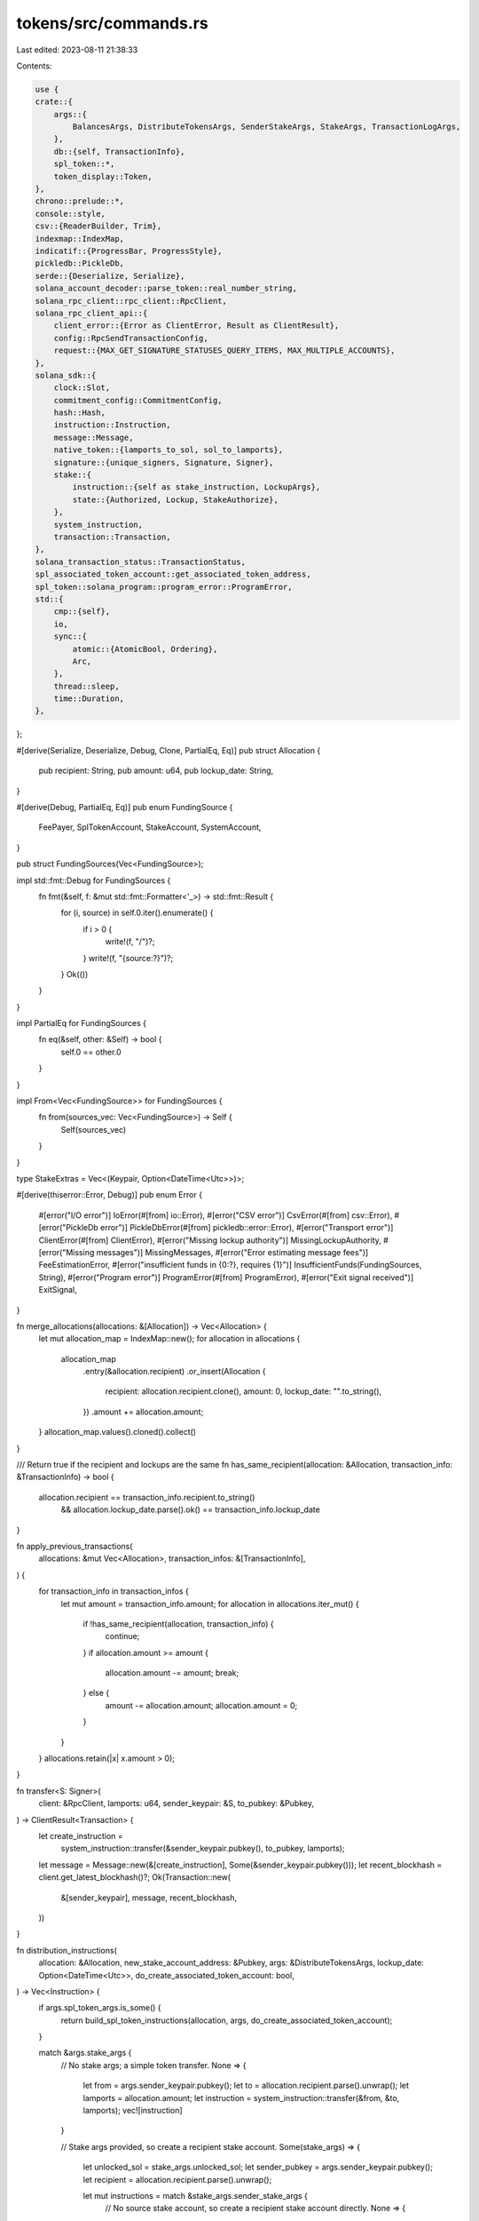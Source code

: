 tokens/src/commands.rs
======================

Last edited: 2023-08-11 21:38:33

Contents:

.. code-block:: rs

    use {
    crate::{
        args::{
            BalancesArgs, DistributeTokensArgs, SenderStakeArgs, StakeArgs, TransactionLogArgs,
        },
        db::{self, TransactionInfo},
        spl_token::*,
        token_display::Token,
    },
    chrono::prelude::*,
    console::style,
    csv::{ReaderBuilder, Trim},
    indexmap::IndexMap,
    indicatif::{ProgressBar, ProgressStyle},
    pickledb::PickleDb,
    serde::{Deserialize, Serialize},
    solana_account_decoder::parse_token::real_number_string,
    solana_rpc_client::rpc_client::RpcClient,
    solana_rpc_client_api::{
        client_error::{Error as ClientError, Result as ClientResult},
        config::RpcSendTransactionConfig,
        request::{MAX_GET_SIGNATURE_STATUSES_QUERY_ITEMS, MAX_MULTIPLE_ACCOUNTS},
    },
    solana_sdk::{
        clock::Slot,
        commitment_config::CommitmentConfig,
        hash::Hash,
        instruction::Instruction,
        message::Message,
        native_token::{lamports_to_sol, sol_to_lamports},
        signature::{unique_signers, Signature, Signer},
        stake::{
            instruction::{self as stake_instruction, LockupArgs},
            state::{Authorized, Lockup, StakeAuthorize},
        },
        system_instruction,
        transaction::Transaction,
    },
    solana_transaction_status::TransactionStatus,
    spl_associated_token_account::get_associated_token_address,
    spl_token::solana_program::program_error::ProgramError,
    std::{
        cmp::{self},
        io,
        sync::{
            atomic::{AtomicBool, Ordering},
            Arc,
        },
        thread::sleep,
        time::Duration,
    },
};

#[derive(Serialize, Deserialize, Debug, Clone, PartialEq, Eq)]
pub struct Allocation {
    pub recipient: String,
    pub amount: u64,
    pub lockup_date: String,
}

#[derive(Debug, PartialEq, Eq)]
pub enum FundingSource {
    FeePayer,
    SplTokenAccount,
    StakeAccount,
    SystemAccount,
}

pub struct FundingSources(Vec<FundingSource>);

impl std::fmt::Debug for FundingSources {
    fn fmt(&self, f: &mut std::fmt::Formatter<'_>) -> std::fmt::Result {
        for (i, source) in self.0.iter().enumerate() {
            if i > 0 {
                write!(f, "/")?;
            }
            write!(f, "{source:?}")?;
        }
        Ok(())
    }
}

impl PartialEq for FundingSources {
    fn eq(&self, other: &Self) -> bool {
        self.0 == other.0
    }
}

impl From<Vec<FundingSource>> for FundingSources {
    fn from(sources_vec: Vec<FundingSource>) -> Self {
        Self(sources_vec)
    }
}

type StakeExtras = Vec<(Keypair, Option<DateTime<Utc>>)>;

#[derive(thiserror::Error, Debug)]
pub enum Error {
    #[error("I/O error")]
    IoError(#[from] io::Error),
    #[error("CSV error")]
    CsvError(#[from] csv::Error),
    #[error("PickleDb error")]
    PickleDbError(#[from] pickledb::error::Error),
    #[error("Transport error")]
    ClientError(#[from] ClientError),
    #[error("Missing lockup authority")]
    MissingLockupAuthority,
    #[error("Missing messages")]
    MissingMessages,
    #[error("Error estimating message fees")]
    FeeEstimationError,
    #[error("insufficient funds in {0:?}, requires {1}")]
    InsufficientFunds(FundingSources, String),
    #[error("Program error")]
    ProgramError(#[from] ProgramError),
    #[error("Exit signal received")]
    ExitSignal,
}

fn merge_allocations(allocations: &[Allocation]) -> Vec<Allocation> {
    let mut allocation_map = IndexMap::new();
    for allocation in allocations {
        allocation_map
            .entry(&allocation.recipient)
            .or_insert(Allocation {
                recipient: allocation.recipient.clone(),
                amount: 0,
                lockup_date: "".to_string(),
            })
            .amount += allocation.amount;
    }
    allocation_map.values().cloned().collect()
}

/// Return true if the recipient and lockups are the same
fn has_same_recipient(allocation: &Allocation, transaction_info: &TransactionInfo) -> bool {
    allocation.recipient == transaction_info.recipient.to_string()
        && allocation.lockup_date.parse().ok() == transaction_info.lockup_date
}

fn apply_previous_transactions(
    allocations: &mut Vec<Allocation>,
    transaction_infos: &[TransactionInfo],
) {
    for transaction_info in transaction_infos {
        let mut amount = transaction_info.amount;
        for allocation in allocations.iter_mut() {
            if !has_same_recipient(allocation, transaction_info) {
                continue;
            }
            if allocation.amount >= amount {
                allocation.amount -= amount;
                break;
            } else {
                amount -= allocation.amount;
                allocation.amount = 0;
            }
        }
    }
    allocations.retain(|x| x.amount > 0);
}

fn transfer<S: Signer>(
    client: &RpcClient,
    lamports: u64,
    sender_keypair: &S,
    to_pubkey: &Pubkey,
) -> ClientResult<Transaction> {
    let create_instruction =
        system_instruction::transfer(&sender_keypair.pubkey(), to_pubkey, lamports);
    let message = Message::new(&[create_instruction], Some(&sender_keypair.pubkey()));
    let recent_blockhash = client.get_latest_blockhash()?;
    Ok(Transaction::new(
        &[sender_keypair],
        message,
        recent_blockhash,
    ))
}

fn distribution_instructions(
    allocation: &Allocation,
    new_stake_account_address: &Pubkey,
    args: &DistributeTokensArgs,
    lockup_date: Option<DateTime<Utc>>,
    do_create_associated_token_account: bool,
) -> Vec<Instruction> {
    if args.spl_token_args.is_some() {
        return build_spl_token_instructions(allocation, args, do_create_associated_token_account);
    }

    match &args.stake_args {
        // No stake args; a simple token transfer.
        None => {
            let from = args.sender_keypair.pubkey();
            let to = allocation.recipient.parse().unwrap();
            let lamports = allocation.amount;
            let instruction = system_instruction::transfer(&from, &to, lamports);
            vec![instruction]
        }

        // Stake args provided, so create a recipient stake account.
        Some(stake_args) => {
            let unlocked_sol = stake_args.unlocked_sol;
            let sender_pubkey = args.sender_keypair.pubkey();
            let recipient = allocation.recipient.parse().unwrap();

            let mut instructions = match &stake_args.sender_stake_args {
                // No source stake account, so create a recipient stake account directly.
                None => {
                    // Make the recipient both the new stake and withdraw authority
                    let authorized = Authorized {
                        staker: recipient,
                        withdrawer: recipient,
                    };
                    let mut lockup = Lockup::default();
                    if let Some(lockup_date) = lockup_date {
                        lockup.unix_timestamp = lockup_date.timestamp();
                    }
                    if let Some(lockup_authority) = stake_args.lockup_authority {
                        lockup.custodian = lockup_authority;
                    }
                    stake_instruction::create_account(
                        &sender_pubkey,
                        new_stake_account_address,
                        &authorized,
                        &lockup,
                        allocation.amount - unlocked_sol,
                    )
                }

                // A sender stake account was provided, so create a recipient stake account by
                // splitting the sender account.
                Some(sender_stake_args) => {
                    let stake_authority = sender_stake_args.stake_authority.pubkey();
                    let withdraw_authority = sender_stake_args.withdraw_authority.pubkey();
                    let mut instructions = stake_instruction::split(
                        &sender_stake_args.stake_account_address,
                        &stake_authority,
                        allocation.amount - unlocked_sol,
                        new_stake_account_address,
                    );

                    // Make the recipient the new stake authority
                    instructions.push(stake_instruction::authorize(
                        new_stake_account_address,
                        &stake_authority,
                        &recipient,
                        StakeAuthorize::Staker,
                        None,
                    ));

                    // Make the recipient the new withdraw authority
                    instructions.push(stake_instruction::authorize(
                        new_stake_account_address,
                        &withdraw_authority,
                        &recipient,
                        StakeAuthorize::Withdrawer,
                        None,
                    ));

                    // Add lockup
                    if let Some(lockup_date) = lockup_date {
                        let lockup = LockupArgs {
                            unix_timestamp: Some(lockup_date.timestamp()),
                            epoch: None,
                            custodian: None,
                        };
                        instructions.push(stake_instruction::set_lockup(
                            new_stake_account_address,
                            &lockup,
                            &stake_args.lockup_authority.unwrap(),
                        ));
                    }

                    instructions
                }
            };

            // Transfer some unlocked tokens to recipient, which they can use for transaction fees.
            instructions.push(system_instruction::transfer(
                &sender_pubkey,
                &recipient,
                unlocked_sol,
            ));

            instructions
        }
    }
}

fn build_messages(
    client: &RpcClient,
    db: &mut PickleDb,
    allocations: &[Allocation],
    args: &DistributeTokensArgs,
    exit: Arc<AtomicBool>,
    messages: &mut Vec<Message>,
    stake_extras: &mut StakeExtras,
    created_accounts: &mut u64,
) -> Result<(), Error> {
    let mut existing_associated_token_accounts = vec![];
    if let Some(spl_token_args) = &args.spl_token_args {
        let allocation_chunks = allocations.chunks(MAX_MULTIPLE_ACCOUNTS);
        for allocation_chunk in allocation_chunks {
            let associated_token_addresses = allocation_chunk
                .iter()
                .map(|x| {
                    let wallet_address = x.recipient.parse().unwrap();
                    get_associated_token_address(&wallet_address, &spl_token_args.mint)
                })
                .collect::<Vec<_>>();
            let mut maybe_accounts = client.get_multiple_accounts(&associated_token_addresses)?;
            existing_associated_token_accounts.append(&mut maybe_accounts);
        }
    }

    for (i, allocation) in allocations.iter().enumerate() {
        if exit.load(Ordering::SeqCst) {
            db.dump()?;
            return Err(Error::ExitSignal);
        }
        let new_stake_account_keypair = Keypair::new();
        let lockup_date = if allocation.lockup_date.is_empty() {
            None
        } else {
            Some(allocation.lockup_date.parse::<DateTime<Utc>>().unwrap())
        };

        let do_create_associated_token_account = if let Some(spl_token_args) = &args.spl_token_args
        {
            let do_create_associated_token_account =
                existing_associated_token_accounts[i].is_none();
            if do_create_associated_token_account {
                *created_accounts += 1;
            }
            println!(
                "{:<44}  {:>24}",
                allocation.recipient,
                real_number_string(allocation.amount, spl_token_args.decimals)
            );
            do_create_associated_token_account
        } else {
            println!(
                "{:<44}  {:>24.9}",
                allocation.recipient,
                lamports_to_sol(allocation.amount)
            );
            false
        };
        let instructions = distribution_instructions(
            allocation,
            &new_stake_account_keypair.pubkey(),
            args,
            lockup_date,
            do_create_associated_token_account,
        );
        let fee_payer_pubkey = args.fee_payer.pubkey();
        let message = Message::new_with_blockhash(
            &instructions,
            Some(&fee_payer_pubkey),
            &Hash::default(), // populated by a real blockhash for balance check and submission
        );
        messages.push(message);
        stake_extras.push((new_stake_account_keypair, lockup_date));
    }
    Ok(())
}

fn send_messages(
    client: &RpcClient,
    db: &mut PickleDb,
    allocations: &[Allocation],
    args: &DistributeTokensArgs,
    exit: Arc<AtomicBool>,
    messages: Vec<Message>,
    stake_extras: StakeExtras,
) -> Result<(), Error> {
    for ((allocation, message), (new_stake_account_keypair, lockup_date)) in
        allocations.iter().zip(messages).zip(stake_extras)
    {
        if exit.load(Ordering::SeqCst) {
            db.dump()?;
            return Err(Error::ExitSignal);
        }
        let new_stake_account_address = new_stake_account_keypair.pubkey();

        let mut signers = vec![&*args.fee_payer, &*args.sender_keypair];
        if let Some(stake_args) = &args.stake_args {
            signers.push(&new_stake_account_keypair);
            if let Some(sender_stake_args) = &stake_args.sender_stake_args {
                signers.push(&*sender_stake_args.stake_authority);
                signers.push(&*sender_stake_args.withdraw_authority);
                signers.push(&new_stake_account_keypair);
                if !allocation.lockup_date.is_empty() {
                    if let Some(lockup_authority) = &sender_stake_args.lockup_authority {
                        signers.push(&**lockup_authority);
                    } else {
                        return Err(Error::MissingLockupAuthority);
                    }
                }
            }
        }
        let signers = unique_signers(signers);
        let result: ClientResult<(Transaction, u64)> = {
            if args.dry_run {
                Ok((Transaction::new_unsigned(message), std::u64::MAX))
            } else {
                let (blockhash, last_valid_block_height) =
                    client.get_latest_blockhash_with_commitment(CommitmentConfig::default())?;
                let transaction = Transaction::new(&signers, message, blockhash);
                let config = RpcSendTransactionConfig {
                    skip_preflight: true,
                    ..RpcSendTransactionConfig::default()
                };
                client.send_transaction_with_config(&transaction, config)?;
                Ok((transaction, last_valid_block_height))
            }
        };
        match result {
            Ok((transaction, last_valid_block_height)) => {
                let new_stake_account_address_option =
                    args.stake_args.as_ref().map(|_| &new_stake_account_address);
                db::set_transaction_info(
                    db,
                    &allocation.recipient.parse().unwrap(),
                    allocation.amount,
                    &transaction,
                    new_stake_account_address_option,
                    false,
                    last_valid_block_height,
                    lockup_date,
                )?;
            }
            Err(e) => {
                eprintln!("Error sending tokens to {}: {}", allocation.recipient, e);
            }
        };
    }
    Ok(())
}

fn distribute_allocations(
    client: &RpcClient,
    db: &mut PickleDb,
    allocations: &[Allocation],
    args: &DistributeTokensArgs,
    exit: Arc<AtomicBool>,
) -> Result<(), Error> {
    let mut messages: Vec<Message> = vec![];
    let mut stake_extras: StakeExtras = vec![];
    let mut created_accounts = 0;

    build_messages(
        client,
        db,
        allocations,
        args,
        exit.clone(),
        &mut messages,
        &mut stake_extras,
        &mut created_accounts,
    )?;

    if args.spl_token_args.is_some() {
        check_spl_token_balances(&messages, allocations, client, args, created_accounts)?;
    } else {
        check_payer_balances(&messages, allocations, client, args)?;
    }

    send_messages(client, db, allocations, args, exit, messages, stake_extras)?;

    db.dump()?;
    Ok(())
}

#[allow(clippy::needless_collect)]
fn read_allocations(
    input_csv: &str,
    transfer_amount: Option<u64>,
    require_lockup_heading: bool,
    raw_amount: bool,
) -> io::Result<Vec<Allocation>> {
    let mut rdr = ReaderBuilder::new().trim(Trim::All).from_path(input_csv)?;
    let allocations = if let Some(amount) = transfer_amount {
        let recipients: Vec<String> = rdr
            .deserialize()
            .map(|recipient| recipient.unwrap())
            .collect();
        recipients
            .into_iter()
            .map(|recipient| Allocation {
                recipient,
                amount,
                lockup_date: "".to_string(),
            })
            .collect()
    } else if require_lockup_heading {
        let recipients: Vec<(String, f64, String)> = rdr
            .deserialize()
            .map(|recipient| recipient.unwrap())
            .collect();
        recipients
            .into_iter()
            .map(|(recipient, amount, lockup_date)| Allocation {
                recipient,
                amount: sol_to_lamports(amount),
                lockup_date,
            })
            .collect()
    } else if raw_amount {
        let recipients: Vec<(String, u64)> = rdr
            .deserialize()
            .map(|recipient| recipient.unwrap())
            .collect();
        recipients
            .into_iter()
            .map(|(recipient, amount)| Allocation {
                recipient,
                amount,
                lockup_date: "".to_string(),
            })
            .collect()
    } else {
        let recipients: Vec<(String, f64)> = rdr
            .deserialize()
            .map(|recipient| recipient.unwrap())
            .collect();
        recipients
            .into_iter()
            .map(|(recipient, amount)| Allocation {
                recipient,
                amount: sol_to_lamports(amount),
                lockup_date: "".to_string(),
            })
            .collect()
    };
    Ok(allocations)
}

fn new_spinner_progress_bar() -> ProgressBar {
    let progress_bar = ProgressBar::new(42);
    progress_bar.set_style(
        ProgressStyle::default_spinner()
            .template("{spinner:.green} {wide_msg}")
            .expect("ProgresStyle::template direct input to be correct"),
    );
    progress_bar.enable_steady_tick(Duration::from_millis(100));
    progress_bar
}

pub fn process_allocations(
    client: &RpcClient,
    args: &DistributeTokensArgs,
    exit: Arc<AtomicBool>,
) -> Result<Option<usize>, Error> {
    let require_lockup_heading = args.stake_args.is_some();
    let mut allocations: Vec<Allocation> = read_allocations(
        &args.input_csv,
        args.transfer_amount,
        require_lockup_heading,
        args.spl_token_args.is_some(),
    )?;

    let starting_total_tokens = allocations.iter().map(|x| x.amount).sum();
    let starting_total_tokens = if let Some(spl_token_args) = &args.spl_token_args {
        Token::spl_token(starting_total_tokens, spl_token_args.decimals)
    } else {
        Token::sol(starting_total_tokens)
    };
    println!(
        "{} {}",
        style("Total in input_csv:").bold(),
        starting_total_tokens,
    );

    let mut db = db::open_db(&args.transaction_db, args.dry_run)?;

    // Start by finalizing any transactions from the previous run.
    let confirmations = finalize_transactions(client, &mut db, args.dry_run, exit.clone())?;

    let transaction_infos = db::read_transaction_infos(&db);
    apply_previous_transactions(&mut allocations, &transaction_infos);

    if allocations.is_empty() {
        eprintln!("No work to do");
        return Ok(confirmations);
    }

    let distributed_tokens = transaction_infos.iter().map(|x| x.amount).sum();
    let undistributed_tokens = allocations.iter().map(|x| x.amount).sum();
    let (distributed_tokens, undistributed_tokens) =
        if let Some(spl_token_args) = &args.spl_token_args {
            (
                Token::spl_token(distributed_tokens, spl_token_args.decimals),
                Token::spl_token(undistributed_tokens, spl_token_args.decimals),
            )
        } else {
            (
                Token::sol(distributed_tokens),
                Token::sol(undistributed_tokens),
            )
        };
    println!("{} {}", style("Distributed:").bold(), distributed_tokens,);
    println!(
        "{} {}",
        style("Undistributed:").bold(),
        undistributed_tokens,
    );
    println!(
        "{} {}",
        style("Total:").bold(),
        distributed_tokens + undistributed_tokens,
    );

    println!(
        "{}",
        style(format!("{:<44}  {:>24}", "Recipient", "Expected Balance",)).bold()
    );

    distribute_allocations(client, &mut db, &allocations, args, exit.clone())?;

    let opt_confirmations = finalize_transactions(client, &mut db, args.dry_run, exit)?;

    if !args.dry_run {
        if let Some(output_path) = &args.output_path {
            db::write_transaction_log(&db, &output_path)?;
        }
    }

    Ok(opt_confirmations)
}

fn finalize_transactions(
    client: &RpcClient,
    db: &mut PickleDb,
    dry_run: bool,
    exit: Arc<AtomicBool>,
) -> Result<Option<usize>, Error> {
    if dry_run {
        return Ok(None);
    }

    let mut opt_confirmations = update_finalized_transactions(client, db, exit.clone())?;

    let progress_bar = new_spinner_progress_bar();

    while opt_confirmations.is_some() {
        if let Some(confirmations) = opt_confirmations {
            progress_bar.set_message(format!(
                "[{}/{}] Finalizing transactions",
                confirmations, 32,
            ));
        }

        // Sleep for about 1 slot
        sleep(Duration::from_millis(500));
        let opt_conf = update_finalized_transactions(client, db, exit.clone())?;
        opt_confirmations = opt_conf;
    }

    Ok(opt_confirmations)
}

// Update the finalized bit on any transactions that are now rooted
// Return the lowest number of confirmations on the unfinalized transactions or None if all are finalized.
fn update_finalized_transactions(
    client: &RpcClient,
    db: &mut PickleDb,
    exit: Arc<AtomicBool>,
) -> Result<Option<usize>, Error> {
    let transaction_infos = db::read_transaction_infos(db);
    let unconfirmed_transactions: Vec<_> = transaction_infos
        .iter()
        .filter_map(|info| {
            if info.finalized_date.is_some() {
                None
            } else {
                Some((&info.transaction, info.last_valid_block_height))
            }
        })
        .collect();
    let unconfirmed_signatures: Vec<_> = unconfirmed_transactions
        .iter()
        .map(|(tx, _slot)| tx.signatures[0])
        .filter(|sig| *sig != Signature::default()) // Filter out dry-run signatures
        .collect();
    let mut statuses = vec![];
    for unconfirmed_signatures_chunk in
        unconfirmed_signatures.chunks(MAX_GET_SIGNATURE_STATUSES_QUERY_ITEMS - 1)
    {
        statuses.extend(
            client
                .get_signature_statuses(unconfirmed_signatures_chunk)?
                .value
                .into_iter(),
        );
    }

    let mut confirmations = None;
    log_transaction_confirmations(
        client,
        db,
        exit,
        unconfirmed_transactions,
        statuses,
        &mut confirmations,
    )?;
    db.dump()?;
    Ok(confirmations)
}

fn log_transaction_confirmations(
    client: &RpcClient,
    db: &mut PickleDb,
    exit: Arc<AtomicBool>,
    unconfirmed_transactions: Vec<(&Transaction, Slot)>,
    statuses: Vec<Option<TransactionStatus>>,
    confirmations: &mut Option<usize>,
) -> Result<(), Error> {
    let finalized_block_height = client.get_block_height()?;
    for ((transaction, last_valid_block_height), opt_transaction_status) in unconfirmed_transactions
        .into_iter()
        .zip(statuses.into_iter())
    {
        match db::update_finalized_transaction(
            db,
            &transaction.signatures[0],
            opt_transaction_status,
            last_valid_block_height,
            finalized_block_height,
        ) {
            Ok(Some(confs)) => {
                *confirmations = Some(cmp::min(confs, confirmations.unwrap_or(usize::MAX)));
            }
            result => {
                result?;
            }
        }
        if exit.load(Ordering::SeqCst) {
            db.dump()?;
            return Err(Error::ExitSignal);
        }
    }
    Ok(())
}

pub fn get_fee_estimate_for_messages(
    messages: &[Message],
    client: &RpcClient,
) -> Result<u64, Error> {
    let mut message = messages.first().ok_or(Error::MissingMessages)?.clone();
    let latest_blockhash = client.get_latest_blockhash()?;
    message.recent_blockhash = latest_blockhash;
    let fee = client.get_fee_for_message(&message)?;
    let fee_estimate = fee
        .checked_mul(messages.len() as u64)
        .ok_or(Error::FeeEstimationError)?;
    Ok(fee_estimate)
}

fn check_payer_balances(
    messages: &[Message],
    allocations: &[Allocation],
    client: &RpcClient,
    args: &DistributeTokensArgs,
) -> Result<(), Error> {
    let mut undistributed_tokens: u64 = allocations.iter().map(|x| x.amount).sum();
    let fees = get_fee_estimate_for_messages(messages, client)?;

    let (distribution_source, unlocked_sol_source) = if let Some(stake_args) = &args.stake_args {
        let total_unlocked_sol = allocations.len() as u64 * stake_args.unlocked_sol;
        undistributed_tokens -= total_unlocked_sol;
        let from_pubkey = if let Some(sender_stake_args) = &stake_args.sender_stake_args {
            sender_stake_args.stake_account_address
        } else {
            args.sender_keypair.pubkey()
        };
        (
            from_pubkey,
            Some((args.sender_keypair.pubkey(), total_unlocked_sol)),
        )
    } else {
        (args.sender_keypair.pubkey(), None)
    };

    let fee_payer_balance = client.get_balance(&args.fee_payer.pubkey())?;
    if let Some((unlocked_sol_source, total_unlocked_sol)) = unlocked_sol_source {
        let staker_balance = client.get_balance(&distribution_source)?;
        if staker_balance < undistributed_tokens {
            return Err(Error::InsufficientFunds(
                vec![FundingSource::StakeAccount].into(),
                lamports_to_sol(undistributed_tokens).to_string(),
            ));
        }
        if args.fee_payer.pubkey() == unlocked_sol_source {
            if fee_payer_balance < fees + total_unlocked_sol {
                return Err(Error::InsufficientFunds(
                    vec![FundingSource::SystemAccount, FundingSource::FeePayer].into(),
                    lamports_to_sol(fees + total_unlocked_sol).to_string(),
                ));
            }
        } else {
            if fee_payer_balance < fees {
                return Err(Error::InsufficientFunds(
                    vec![FundingSource::FeePayer].into(),
                    lamports_to_sol(fees).to_string(),
                ));
            }
            let unlocked_sol_balance = client.get_balance(&unlocked_sol_source)?;
            if unlocked_sol_balance < total_unlocked_sol {
                return Err(Error::InsufficientFunds(
                    vec![FundingSource::SystemAccount].into(),
                    lamports_to_sol(total_unlocked_sol).to_string(),
                ));
            }
        }
    } else if args.fee_payer.pubkey() == distribution_source {
        if fee_payer_balance < fees + undistributed_tokens {
            return Err(Error::InsufficientFunds(
                vec![FundingSource::SystemAccount, FundingSource::FeePayer].into(),
                lamports_to_sol(fees + undistributed_tokens).to_string(),
            ));
        }
    } else {
        if fee_payer_balance < fees {
            return Err(Error::InsufficientFunds(
                vec![FundingSource::FeePayer].into(),
                lamports_to_sol(fees).to_string(),
            ));
        }
        let sender_balance = client.get_balance(&distribution_source)?;
        if sender_balance < undistributed_tokens {
            return Err(Error::InsufficientFunds(
                vec![FundingSource::SystemAccount].into(),
                lamports_to_sol(undistributed_tokens).to_string(),
            ));
        }
    }
    Ok(())
}

pub fn process_balances(
    client: &RpcClient,
    args: &BalancesArgs,
    exit: Arc<AtomicBool>,
) -> Result<(), Error> {
    let allocations: Vec<Allocation> =
        read_allocations(&args.input_csv, None, false, args.spl_token_args.is_some())?;
    let allocations = merge_allocations(&allocations);

    let token = if let Some(spl_token_args) = &args.spl_token_args {
        spl_token_args.mint.to_string()
    } else {
        "◎".to_string()
    };
    println!("{} {}", style("Token:").bold(), token);

    println!(
        "{}",
        style(format!(
            "{:<44}  {:>24}  {:>24}  {:>24}",
            "Recipient", "Expected Balance", "Actual Balance", "Difference"
        ))
        .bold()
    );

    for allocation in &allocations {
        if exit.load(Ordering::SeqCst) {
            return Err(Error::ExitSignal);
        }

        if let Some(spl_token_args) = &args.spl_token_args {
            print_token_balances(client, allocation, spl_token_args)?;
        } else {
            let address: Pubkey = allocation.recipient.parse().unwrap();
            let expected = lamports_to_sol(allocation.amount);
            let actual = lamports_to_sol(client.get_balance(&address).unwrap());
            println!(
                "{:<44}  {:>24.9}  {:>24.9}  {:>24.9}",
                allocation.recipient,
                expected,
                actual,
                actual - expected,
            );
        }
    }

    Ok(())
}

pub fn process_transaction_log(args: &TransactionLogArgs) -> Result<(), Error> {
    let db = db::open_db(&args.transaction_db, true)?;
    db::write_transaction_log(&db, &args.output_path)?;
    Ok(())
}

use {
    crate::db::check_output_file,
    solana_sdk::{pubkey::Pubkey, signature::Keypair},
    tempfile::{tempdir, NamedTempFile},
};
pub fn test_process_distribute_tokens_with_client(
    client: &RpcClient,
    sender_keypair: Keypair,
    transfer_amount: Option<u64>,
) {
    let exit = Arc::new(AtomicBool::default());
    let fee_payer = Keypair::new();
    let transaction = transfer(
        client,
        sol_to_lamports(1.0),
        &sender_keypair,
        &fee_payer.pubkey(),
    )
    .unwrap();
    client
        .send_and_confirm_transaction_with_spinner(&transaction)
        .unwrap();
    assert_eq!(
        client.get_balance(&fee_payer.pubkey()).unwrap(),
        sol_to_lamports(1.0),
    );

    let expected_amount = if let Some(amount) = transfer_amount {
        amount
    } else {
        sol_to_lamports(1000.0)
    };
    let alice_pubkey = solana_sdk::pubkey::new_rand();
    let allocations_file = NamedTempFile::new().unwrap();
    let input_csv = allocations_file.path().to_str().unwrap().to_string();
    let mut wtr = csv::WriterBuilder::new().from_writer(allocations_file);
    wtr.write_record(["recipient", "amount"]).unwrap();
    wtr.write_record([
        alice_pubkey.to_string(),
        lamports_to_sol(expected_amount).to_string(),
    ])
    .unwrap();
    wtr.flush().unwrap();

    let dir = tempdir().unwrap();
    let transaction_db = dir
        .path()
        .join("transactions.db")
        .to_str()
        .unwrap()
        .to_string();

    let output_file = NamedTempFile::new().unwrap();
    let output_path = output_file.path().to_str().unwrap().to_string();

    let args = DistributeTokensArgs {
        sender_keypair: Box::new(sender_keypair),
        fee_payer: Box::new(fee_payer),
        dry_run: false,
        input_csv,
        transaction_db: transaction_db.clone(),
        output_path: Some(output_path.clone()),
        stake_args: None,
        spl_token_args: None,
        transfer_amount,
    };
    let confirmations = process_allocations(client, &args, exit.clone()).unwrap();
    assert_eq!(confirmations, None);

    let transaction_infos =
        db::read_transaction_infos(&db::open_db(&transaction_db, true).unwrap());
    assert_eq!(transaction_infos.len(), 1);
    assert_eq!(transaction_infos[0].recipient, alice_pubkey);
    assert_eq!(transaction_infos[0].amount, expected_amount);

    assert_eq!(client.get_balance(&alice_pubkey).unwrap(), expected_amount);

    check_output_file(&output_path, &db::open_db(&transaction_db, true).unwrap());

    // Now, run it again, and check there's no double-spend.
    process_allocations(client, &args, exit).unwrap();
    let transaction_infos =
        db::read_transaction_infos(&db::open_db(&transaction_db, true).unwrap());
    assert_eq!(transaction_infos.len(), 1);
    assert_eq!(transaction_infos[0].recipient, alice_pubkey);
    assert_eq!(transaction_infos[0].amount, expected_amount);

    assert_eq!(client.get_balance(&alice_pubkey).unwrap(), expected_amount);

    check_output_file(&output_path, &db::open_db(&transaction_db, true).unwrap());
}

pub fn test_process_create_stake_with_client(client: &RpcClient, sender_keypair: Keypair) {
    let exit = Arc::new(AtomicBool::default());
    let fee_payer = Keypair::new();
    let transaction = transfer(
        client,
        sol_to_lamports(1.0),
        &sender_keypair,
        &fee_payer.pubkey(),
    )
    .unwrap();
    client
        .send_and_confirm_transaction_with_spinner(&transaction)
        .unwrap();

    let stake_account_keypair = Keypair::new();
    let stake_account_address = stake_account_keypair.pubkey();
    let stake_authority = Keypair::new();
    let withdraw_authority = Keypair::new();

    let authorized = Authorized {
        staker: stake_authority.pubkey(),
        withdrawer: withdraw_authority.pubkey(),
    };
    let lockup = Lockup::default();
    let instructions = stake_instruction::create_account(
        &sender_keypair.pubkey(),
        &stake_account_address,
        &authorized,
        &lockup,
        sol_to_lamports(3000.0),
    );
    let message = Message::new(&instructions, Some(&sender_keypair.pubkey()));
    let signers = [&sender_keypair, &stake_account_keypair];
    let blockhash = client.get_latest_blockhash().unwrap();
    let transaction = Transaction::new(&signers, message, blockhash);
    client
        .send_and_confirm_transaction_with_spinner(&transaction)
        .unwrap();

    let expected_amount = sol_to_lamports(1000.0);
    let alice_pubkey = solana_sdk::pubkey::new_rand();
    let file = NamedTempFile::new().unwrap();
    let input_csv = file.path().to_str().unwrap().to_string();
    let mut wtr = csv::WriterBuilder::new().from_writer(file);
    wtr.write_record(["recipient", "amount", "lockup_date"])
        .unwrap();
    wtr.write_record([
        alice_pubkey.to_string(),
        lamports_to_sol(expected_amount).to_string(),
        "".to_string(),
    ])
    .unwrap();
    wtr.flush().unwrap();

    let dir = tempdir().unwrap();
    let transaction_db = dir
        .path()
        .join("transactions.db")
        .to_str()
        .unwrap()
        .to_string();

    let output_file = NamedTempFile::new().unwrap();
    let output_path = output_file.path().to_str().unwrap().to_string();

    let stake_args = StakeArgs {
        lockup_authority: None,
        unlocked_sol: sol_to_lamports(1.0),
        sender_stake_args: None,
    };
    let args = DistributeTokensArgs {
        fee_payer: Box::new(fee_payer),
        dry_run: false,
        input_csv,
        transaction_db: transaction_db.clone(),
        output_path: Some(output_path.clone()),
        stake_args: Some(stake_args),
        spl_token_args: None,
        sender_keypair: Box::new(sender_keypair),
        transfer_amount: None,
    };
    let confirmations = process_allocations(client, &args, exit.clone()).unwrap();
    assert_eq!(confirmations, None);

    let transaction_infos =
        db::read_transaction_infos(&db::open_db(&transaction_db, true).unwrap());
    assert_eq!(transaction_infos.len(), 1);
    assert_eq!(transaction_infos[0].recipient, alice_pubkey);
    assert_eq!(transaction_infos[0].amount, expected_amount);

    assert_eq!(
        client.get_balance(&alice_pubkey).unwrap(),
        sol_to_lamports(1.0),
    );
    let new_stake_account_address = transaction_infos[0].new_stake_account_address.unwrap();
    assert_eq!(
        client.get_balance(&new_stake_account_address).unwrap(),
        expected_amount - sol_to_lamports(1.0),
    );

    check_output_file(&output_path, &db::open_db(&transaction_db, true).unwrap());

    // Now, run it again, and check there's no double-spend.
    process_allocations(client, &args, exit).unwrap();
    let transaction_infos =
        db::read_transaction_infos(&db::open_db(&transaction_db, true).unwrap());
    assert_eq!(transaction_infos.len(), 1);
    assert_eq!(transaction_infos[0].recipient, alice_pubkey);
    assert_eq!(transaction_infos[0].amount, expected_amount);

    assert_eq!(
        client.get_balance(&alice_pubkey).unwrap(),
        sol_to_lamports(1.0),
    );
    assert_eq!(
        client.get_balance(&new_stake_account_address).unwrap(),
        expected_amount - sol_to_lamports(1.0),
    );

    check_output_file(&output_path, &db::open_db(&transaction_db, true).unwrap());
}

pub fn test_process_distribute_stake_with_client(client: &RpcClient, sender_keypair: Keypair) {
    let exit = Arc::new(AtomicBool::default());
    let fee_payer = Keypair::new();
    let transaction = transfer(
        client,
        sol_to_lamports(1.0),
        &sender_keypair,
        &fee_payer.pubkey(),
    )
    .unwrap();
    client
        .send_and_confirm_transaction_with_spinner(&transaction)
        .unwrap();

    let stake_account_keypair = Keypair::new();
    let stake_account_address = stake_account_keypair.pubkey();
    let stake_authority = Keypair::new();
    let withdraw_authority = Keypair::new();

    let authorized = Authorized {
        staker: stake_authority.pubkey(),
        withdrawer: withdraw_authority.pubkey(),
    };
    let lockup = Lockup::default();
    let instructions = stake_instruction::create_account(
        &sender_keypair.pubkey(),
        &stake_account_address,
        &authorized,
        &lockup,
        sol_to_lamports(3000.0),
    );
    let message = Message::new(&instructions, Some(&sender_keypair.pubkey()));
    let signers = [&sender_keypair, &stake_account_keypair];
    let blockhash = client.get_latest_blockhash().unwrap();
    let transaction = Transaction::new(&signers, message, blockhash);
    client
        .send_and_confirm_transaction_with_spinner(&transaction)
        .unwrap();

    let expected_amount = sol_to_lamports(1000.0);
    let alice_pubkey = solana_sdk::pubkey::new_rand();
    let file = NamedTempFile::new().unwrap();
    let input_csv = file.path().to_str().unwrap().to_string();
    let mut wtr = csv::WriterBuilder::new().from_writer(file);
    wtr.write_record(["recipient", "amount", "lockup_date"])
        .unwrap();
    wtr.write_record([
        alice_pubkey.to_string(),
        lamports_to_sol(expected_amount).to_string(),
        "".to_string(),
    ])
    .unwrap();
    wtr.flush().unwrap();

    let dir = tempdir().unwrap();
    let transaction_db = dir
        .path()
        .join("transactions.db")
        .to_str()
        .unwrap()
        .to_string();

    let output_file = NamedTempFile::new().unwrap();
    let output_path = output_file.path().to_str().unwrap().to_string();

    let sender_stake_args = SenderStakeArgs {
        stake_account_address,
        stake_authority: Box::new(stake_authority),
        withdraw_authority: Box::new(withdraw_authority),
        lockup_authority: None,
    };
    let stake_args = StakeArgs {
        unlocked_sol: sol_to_lamports(1.0),
        lockup_authority: None,
        sender_stake_args: Some(sender_stake_args),
    };
    let args = DistributeTokensArgs {
        fee_payer: Box::new(fee_payer),
        dry_run: false,
        input_csv,
        transaction_db: transaction_db.clone(),
        output_path: Some(output_path.clone()),
        stake_args: Some(stake_args),
        spl_token_args: None,
        sender_keypair: Box::new(sender_keypair),
        transfer_amount: None,
    };
    let confirmations = process_allocations(client, &args, exit.clone()).unwrap();
    assert_eq!(confirmations, None);

    let transaction_infos =
        db::read_transaction_infos(&db::open_db(&transaction_db, true).unwrap());
    assert_eq!(transaction_infos.len(), 1);
    assert_eq!(transaction_infos[0].recipient, alice_pubkey);
    assert_eq!(transaction_infos[0].amount, expected_amount);

    assert_eq!(
        client.get_balance(&alice_pubkey).unwrap(),
        sol_to_lamports(1.0),
    );
    let new_stake_account_address = transaction_infos[0].new_stake_account_address.unwrap();
    assert_eq!(
        client.get_balance(&new_stake_account_address).unwrap(),
        expected_amount - sol_to_lamports(1.0),
    );

    check_output_file(&output_path, &db::open_db(&transaction_db, true).unwrap());

    // Now, run it again, and check there's no double-spend.
    process_allocations(client, &args, exit).unwrap();
    let transaction_infos =
        db::read_transaction_infos(&db::open_db(&transaction_db, true).unwrap());
    assert_eq!(transaction_infos.len(), 1);
    assert_eq!(transaction_infos[0].recipient, alice_pubkey);
    assert_eq!(transaction_infos[0].amount, expected_amount);

    assert_eq!(
        client.get_balance(&alice_pubkey).unwrap(),
        sol_to_lamports(1.0),
    );
    assert_eq!(
        client.get_balance(&new_stake_account_address).unwrap(),
        expected_amount - sol_to_lamports(1.0),
    );

    check_output_file(&output_path, &db::open_db(&transaction_db, true).unwrap());
}

#[cfg(test)]
mod tests {
    use {
        super::*,
        solana_sdk::{
            instruction::AccountMeta,
            signature::{read_keypair_file, write_keypair_file, Signer},
            stake::instruction::StakeInstruction,
        },
        solana_streamer::socket::SocketAddrSpace,
        solana_test_validator::TestValidator,
        solana_transaction_status::TransactionConfirmationStatus,
    };

    fn one_signer_message(client: &RpcClient) -> Message {
        Message::new_with_blockhash(
            &[Instruction::new_with_bytes(
                Pubkey::new_unique(),
                &[],
                vec![AccountMeta::new(Pubkey::default(), true)],
            )],
            None,
            &client.get_latest_blockhash().unwrap(),
        )
    }

    #[test]
    fn test_process_token_allocations() {
        let alice = Keypair::new();
        let test_validator = simple_test_validator_no_fees(alice.pubkey());
        let url = test_validator.rpc_url();

        let client = RpcClient::new_with_commitment(url, CommitmentConfig::processed());
        test_process_distribute_tokens_with_client(&client, alice, None);
    }

    #[test]
    fn test_process_transfer_amount_allocations() {
        let alice = Keypair::new();
        let test_validator = simple_test_validator_no_fees(alice.pubkey());
        let url = test_validator.rpc_url();

        let client = RpcClient::new_with_commitment(url, CommitmentConfig::processed());
        test_process_distribute_tokens_with_client(&client, alice, Some(sol_to_lamports(1.5)));
    }

    fn simple_test_validator_no_fees(pubkey: Pubkey) -> TestValidator {
        let test_validator =
            TestValidator::with_no_fees(pubkey, None, SocketAddrSpace::Unspecified);
        test_validator.set_startup_verification_complete_for_tests();
        test_validator
    }

    #[test]
    fn test_create_stake_allocations() {
        let alice = Keypair::new();
        let test_validator = simple_test_validator_no_fees(alice.pubkey());
        let url = test_validator.rpc_url();

        let client = RpcClient::new_with_commitment(url, CommitmentConfig::processed());
        test_process_create_stake_with_client(&client, alice);
    }

    #[test]
    fn test_process_stake_allocations() {
        let alice = Keypair::new();
        let test_validator = simple_test_validator_no_fees(alice.pubkey());
        let url = test_validator.rpc_url();

        let client = RpcClient::new_with_commitment(url, CommitmentConfig::processed());
        test_process_distribute_stake_with_client(&client, alice);
    }

    #[test]
    fn test_read_allocations() {
        let alice_pubkey = solana_sdk::pubkey::new_rand();
        let allocation = Allocation {
            recipient: alice_pubkey.to_string(),
            amount: 42,
            lockup_date: "".to_string(),
        };
        let file = NamedTempFile::new().unwrap();
        let input_csv = file.path().to_str().unwrap().to_string();
        let mut wtr = csv::WriterBuilder::new().from_writer(file);
        wtr.serialize(&allocation).unwrap();
        wtr.flush().unwrap();

        assert_eq!(
            read_allocations(&input_csv, None, false, true).unwrap(),
            vec![allocation]
        );

        let allocation_sol = Allocation {
            recipient: alice_pubkey.to_string(),
            amount: sol_to_lamports(42.0),
            lockup_date: "".to_string(),
        };

        assert_eq!(
            read_allocations(&input_csv, None, true, true).unwrap(),
            vec![allocation_sol.clone()]
        );
        assert_eq!(
            read_allocations(&input_csv, None, false, false).unwrap(),
            vec![allocation_sol.clone()]
        );
        assert_eq!(
            read_allocations(&input_csv, None, true, false).unwrap(),
            vec![allocation_sol]
        );
    }

    #[test]
    fn test_read_allocations_no_lockup() {
        let pubkey0 = solana_sdk::pubkey::new_rand();
        let pubkey1 = solana_sdk::pubkey::new_rand();
        let file = NamedTempFile::new().unwrap();
        let input_csv = file.path().to_str().unwrap().to_string();
        let mut wtr = csv::WriterBuilder::new().from_writer(file);
        wtr.serialize(("recipient".to_string(), "amount".to_string()))
            .unwrap();
        wtr.serialize((&pubkey0.to_string(), 42.0)).unwrap();
        wtr.serialize((&pubkey1.to_string(), 43.0)).unwrap();
        wtr.flush().unwrap();

        let expected_allocations = vec![
            Allocation {
                recipient: pubkey0.to_string(),
                amount: sol_to_lamports(42.0),
                lockup_date: "".to_string(),
            },
            Allocation {
                recipient: pubkey1.to_string(),
                amount: sol_to_lamports(43.0),
                lockup_date: "".to_string(),
            },
        ];
        assert_eq!(
            read_allocations(&input_csv, None, false, false).unwrap(),
            expected_allocations
        );
    }

    #[test]
    #[should_panic]
    fn test_read_allocations_malformed() {
        let pubkey0 = solana_sdk::pubkey::new_rand();
        let pubkey1 = solana_sdk::pubkey::new_rand();
        let file = NamedTempFile::new().unwrap();
        let input_csv = file.path().to_str().unwrap().to_string();
        let mut wtr = csv::WriterBuilder::new().from_writer(file);
        wtr.serialize(("recipient".to_string(), "amount".to_string()))
            .unwrap();
        wtr.serialize((&pubkey0.to_string(), 42.0)).unwrap();
        wtr.serialize((&pubkey1.to_string(), 43.0)).unwrap();
        wtr.flush().unwrap();

        let expected_allocations = vec![
            Allocation {
                recipient: pubkey0.to_string(),
                amount: sol_to_lamports(42.0),
                lockup_date: "".to_string(),
            },
            Allocation {
                recipient: pubkey1.to_string(),
                amount: sol_to_lamports(43.0),
                lockup_date: "".to_string(),
            },
        ];
        assert_eq!(
            read_allocations(&input_csv, None, true, false).unwrap(),
            expected_allocations
        );
    }

    #[test]
    fn test_read_allocations_transfer_amount() {
        let pubkey0 = solana_sdk::pubkey::new_rand();
        let pubkey1 = solana_sdk::pubkey::new_rand();
        let pubkey2 = solana_sdk::pubkey::new_rand();
        let file = NamedTempFile::new().unwrap();
        let input_csv = file.path().to_str().unwrap().to_string();
        let mut wtr = csv::WriterBuilder::new().from_writer(file);
        wtr.serialize("recipient".to_string()).unwrap();
        wtr.serialize(pubkey0.to_string()).unwrap();
        wtr.serialize(pubkey1.to_string()).unwrap();
        wtr.serialize(pubkey2.to_string()).unwrap();
        wtr.flush().unwrap();

        let amount = sol_to_lamports(1.5);

        let expected_allocations = vec![
            Allocation {
                recipient: pubkey0.to_string(),
                amount,
                lockup_date: "".to_string(),
            },
            Allocation {
                recipient: pubkey1.to_string(),
                amount,
                lockup_date: "".to_string(),
            },
            Allocation {
                recipient: pubkey2.to_string(),
                amount,
                lockup_date: "".to_string(),
            },
        ];
        assert_eq!(
            read_allocations(&input_csv, Some(amount), false, false).unwrap(),
            expected_allocations
        );
    }

    #[test]
    fn test_apply_previous_transactions() {
        let alice = solana_sdk::pubkey::new_rand();
        let bob = solana_sdk::pubkey::new_rand();
        let mut allocations = vec![
            Allocation {
                recipient: alice.to_string(),
                amount: sol_to_lamports(1.0),
                lockup_date: "".to_string(),
            },
            Allocation {
                recipient: bob.to_string(),
                amount: sol_to_lamports(1.0),
                lockup_date: "".to_string(),
            },
        ];
        let transaction_infos = vec![TransactionInfo {
            recipient: bob,
            amount: sol_to_lamports(1.0),
            ..TransactionInfo::default()
        }];
        apply_previous_transactions(&mut allocations, &transaction_infos);
        assert_eq!(allocations.len(), 1);

        // Ensure that we applied the transaction to the allocation with
        // a matching recipient address (to bob, not alice).
        assert_eq!(allocations[0].recipient, alice.to_string());
    }

    #[test]
    fn test_has_same_recipient() {
        let alice_pubkey = solana_sdk::pubkey::new_rand();
        let bob_pubkey = solana_sdk::pubkey::new_rand();
        let lockup0 = "2021-01-07T00:00:00Z".to_string();
        let lockup1 = "9999-12-31T23:59:59Z".to_string();
        let alice_alloc = Allocation {
            recipient: alice_pubkey.to_string(),
            amount: sol_to_lamports(1.0),
            lockup_date: "".to_string(),
        };
        let alice_alloc_lockup0 = Allocation {
            recipient: alice_pubkey.to_string(),
            amount: sol_to_lamports(1.0),
            lockup_date: lockup0.clone(),
        };
        let alice_info = TransactionInfo {
            recipient: alice_pubkey,
            lockup_date: None,
            ..TransactionInfo::default()
        };
        let alice_info_lockup0 = TransactionInfo {
            recipient: alice_pubkey,
            lockup_date: lockup0.parse().ok(),
            ..TransactionInfo::default()
        };
        let alice_info_lockup1 = TransactionInfo {
            recipient: alice_pubkey,
            lockup_date: lockup1.parse().ok(),
            ..TransactionInfo::default()
        };
        let bob_info = TransactionInfo {
            recipient: bob_pubkey,
            lockup_date: None,
            ..TransactionInfo::default()
        };
        assert!(!has_same_recipient(&alice_alloc, &bob_info)); // Different recipient, no lockup
        assert!(!has_same_recipient(&alice_alloc, &alice_info_lockup0)); // One with no lockup, one locked up
        assert!(!has_same_recipient(
            &alice_alloc_lockup0,
            &alice_info_lockup1
        )); // Different lockups
        assert!(has_same_recipient(&alice_alloc, &alice_info)); // Same recipient, no lockups
        assert!(has_same_recipient(
            &alice_alloc_lockup0,
            &alice_info_lockup0
        )); // Same recipient, same lockups
    }

    const SET_LOCKUP_INDEX: usize = 5;

    #[test]
    fn test_set_split_stake_lockup() {
        let lockup_date_str = "2021-01-07T00:00:00Z";
        let allocation = Allocation {
            recipient: Pubkey::default().to_string(),
            amount: sol_to_lamports(1.0),
            lockup_date: lockup_date_str.to_string(),
        };
        let stake_account_address = solana_sdk::pubkey::new_rand();
        let new_stake_account_address = solana_sdk::pubkey::new_rand();
        let lockup_authority = Keypair::new();
        let lockup_authority_address = lockup_authority.pubkey();
        let sender_stake_args = SenderStakeArgs {
            stake_account_address,
            stake_authority: Box::new(Keypair::new()),
            withdraw_authority: Box::new(Keypair::new()),
            lockup_authority: Some(Box::new(lockup_authority)),
        };
        let stake_args = StakeArgs {
            lockup_authority: Some(lockup_authority_address),
            unlocked_sol: sol_to_lamports(1.0),
            sender_stake_args: Some(sender_stake_args),
        };
        let args = DistributeTokensArgs {
            fee_payer: Box::new(Keypair::new()),
            dry_run: false,
            input_csv: "".to_string(),
            transaction_db: "".to_string(),
            output_path: None,
            stake_args: Some(stake_args),
            spl_token_args: None,
            sender_keypair: Box::new(Keypair::new()),
            transfer_amount: None,
        };
        let lockup_date = lockup_date_str.parse().unwrap();
        let instructions = distribution_instructions(
            &allocation,
            &new_stake_account_address,
            &args,
            Some(lockup_date),
            false,
        );
        let lockup_instruction =
            bincode::deserialize(&instructions[SET_LOCKUP_INDEX].data).unwrap();
        if let StakeInstruction::SetLockup(lockup_args) = lockup_instruction {
            assert_eq!(lockup_args.unix_timestamp, Some(lockup_date.timestamp()));
            assert_eq!(lockup_args.epoch, None); // Don't change the epoch
            assert_eq!(lockup_args.custodian, None); // Don't change the lockup authority
        } else {
            panic!("expected SetLockup instruction");
        }
    }

    fn tmp_file_path(name: &str, pubkey: &Pubkey) -> String {
        use std::env;
        let out_dir = env::var("FARF_DIR").unwrap_or_else(|_| "farf".to_string());

        format!("{out_dir}/tmp/{name}-{pubkey}")
    }

    fn initialize_check_payer_balances_inputs(
        allocation_amount: u64,
        sender_keypair_file: &str,
        fee_payer: &str,
        stake_args: Option<StakeArgs>,
    ) -> (Vec<Allocation>, DistributeTokensArgs) {
        let recipient = solana_sdk::pubkey::new_rand();
        let allocations = vec![Allocation {
            recipient: recipient.to_string(),
            amount: allocation_amount,
            lockup_date: "".to_string(),
        }];
        let args = DistributeTokensArgs {
            sender_keypair: read_keypair_file(sender_keypair_file).unwrap().into(),
            fee_payer: read_keypair_file(fee_payer).unwrap().into(),
            dry_run: false,
            input_csv: "".to_string(),
            transaction_db: "".to_string(),
            output_path: None,
            stake_args,
            spl_token_args: None,
            transfer_amount: None,
        };
        (allocations, args)
    }

    #[test]
    fn test_check_payer_balances_distribute_tokens_single_payer() {
        let alice = Keypair::new();
        let test_validator = simple_test_validator(alice.pubkey());
        let url = test_validator.rpc_url();

        let client = RpcClient::new_with_commitment(url, CommitmentConfig::processed());
        let sender_keypair_file = tmp_file_path("keypair_file", &alice.pubkey());
        write_keypair_file(&alice, &sender_keypair_file).unwrap();

        let fees = client
            .get_fee_for_message(&one_signer_message(&client))
            .unwrap();
        let fees_in_sol = lamports_to_sol(fees);

        let allocation_amount = 1000.0;

        // Fully funded payer
        let (allocations, mut args) = initialize_check_payer_balances_inputs(
            sol_to_lamports(allocation_amount),
            &sender_keypair_file,
            &sender_keypair_file,
            None,
        );
        check_payer_balances(&[one_signer_message(&client)], &allocations, &client, &args).unwrap();

        // Unfunded payer
        let unfunded_payer = Keypair::new();
        let unfunded_payer_keypair_file = tmp_file_path("keypair_file", &unfunded_payer.pubkey());
        write_keypair_file(&unfunded_payer, &unfunded_payer_keypair_file).unwrap();
        args.sender_keypair = read_keypair_file(&unfunded_payer_keypair_file)
            .unwrap()
            .into();
        args.fee_payer = read_keypair_file(&unfunded_payer_keypair_file)
            .unwrap()
            .into();

        let err_result =
            check_payer_balances(&[one_signer_message(&client)], &allocations, &client, &args)
                .unwrap_err();
        if let Error::InsufficientFunds(sources, amount) = err_result {
            assert_eq!(
                sources,
                vec![FundingSource::SystemAccount, FundingSource::FeePayer].into()
            );
            assert_eq!(amount, (allocation_amount + fees_in_sol).to_string());
        } else {
            panic!("check_payer_balances should have errored");
        }

        // Payer funded enough for distribution only
        let partially_funded_payer = Keypair::new();
        let partially_funded_payer_keypair_file =
            tmp_file_path("keypair_file", &partially_funded_payer.pubkey());
        write_keypair_file(
            &partially_funded_payer,
            &partially_funded_payer_keypair_file,
        )
        .unwrap();
        let transaction = transfer(
            &client,
            sol_to_lamports(allocation_amount),
            &alice,
            &partially_funded_payer.pubkey(),
        )
        .unwrap();
        client
            .send_and_confirm_transaction_with_spinner(&transaction)
            .unwrap();

        args.sender_keypair = read_keypair_file(&partially_funded_payer_keypair_file)
            .unwrap()
            .into();
        args.fee_payer = read_keypair_file(&partially_funded_payer_keypair_file)
            .unwrap()
            .into();
        let err_result =
            check_payer_balances(&[one_signer_message(&client)], &allocations, &client, &args)
                .unwrap_err();
        if let Error::InsufficientFunds(sources, amount) = err_result {
            assert_eq!(
                sources,
                vec![FundingSource::SystemAccount, FundingSource::FeePayer].into()
            );
            assert_eq!(amount, (allocation_amount + fees_in_sol).to_string());
        } else {
            panic!("check_payer_balances should have errored");
        }
    }

    #[test]
    fn test_check_payer_balances_distribute_tokens_separate_payers() {
        solana_logger::setup();
        let alice = Keypair::new();
        let test_validator = simple_test_validator(alice.pubkey());
        let url = test_validator.rpc_url();

        let client = RpcClient::new_with_commitment(url, CommitmentConfig::processed());

        let fees = client
            .get_fee_for_message(&one_signer_message(&client))
            .unwrap();
        let fees_in_sol = lamports_to_sol(fees);

        let sender_keypair_file = tmp_file_path("keypair_file", &alice.pubkey());
        write_keypair_file(&alice, &sender_keypair_file).unwrap();

        let allocation_amount = 1000.0;

        let funded_payer = Keypair::new();
        let funded_payer_keypair_file = tmp_file_path("keypair_file", &funded_payer.pubkey());
        write_keypair_file(&funded_payer, &funded_payer_keypair_file).unwrap();
        let transaction = transfer(
            &client,
            sol_to_lamports(allocation_amount),
            &alice,
            &funded_payer.pubkey(),
        )
        .unwrap();
        client
            .send_and_confirm_transaction_with_spinner(&transaction)
            .unwrap();

        // Fully funded payers
        let (allocations, mut args) = initialize_check_payer_balances_inputs(
            sol_to_lamports(allocation_amount),
            &funded_payer_keypair_file,
            &sender_keypair_file,
            None,
        );
        check_payer_balances(&[one_signer_message(&client)], &allocations, &client, &args).unwrap();

        // Unfunded sender
        let unfunded_payer = Keypair::new();
        let unfunded_payer_keypair_file = tmp_file_path("keypair_file", &unfunded_payer.pubkey());
        write_keypair_file(&unfunded_payer, &unfunded_payer_keypair_file).unwrap();
        args.sender_keypair = read_keypair_file(&unfunded_payer_keypair_file)
            .unwrap()
            .into();
        args.fee_payer = read_keypair_file(&sender_keypair_file).unwrap().into();

        let err_result =
            check_payer_balances(&[one_signer_message(&client)], &allocations, &client, &args)
                .unwrap_err();
        if let Error::InsufficientFunds(sources, amount) = err_result {
            assert_eq!(sources, vec![FundingSource::SystemAccount].into());
            assert_eq!(amount, allocation_amount.to_string());
        } else {
            panic!("check_payer_balances should have errored");
        }

        // Unfunded fee payer
        args.sender_keypair = read_keypair_file(&sender_keypair_file).unwrap().into();
        args.fee_payer = read_keypair_file(&unfunded_payer_keypair_file)
            .unwrap()
            .into();

        let err_result =
            check_payer_balances(&[one_signer_message(&client)], &allocations, &client, &args)
                .unwrap_err();
        if let Error::InsufficientFunds(sources, amount) = err_result {
            assert_eq!(sources, vec![FundingSource::FeePayer].into());
            assert_eq!(amount, fees_in_sol.to_string());
        } else {
            panic!("check_payer_balances should have errored");
        }
    }

    fn initialize_stake_account(
        stake_account_amount: u64,
        unlocked_sol: u64,
        sender_keypair: &Keypair,
        client: &RpcClient,
    ) -> StakeArgs {
        let stake_account_keypair = Keypair::new();
        let stake_account_address = stake_account_keypair.pubkey();
        let stake_authority = Keypair::new();
        let withdraw_authority = Keypair::new();

        let authorized = Authorized {
            staker: stake_authority.pubkey(),
            withdrawer: withdraw_authority.pubkey(),
        };
        let lockup = Lockup::default();
        let instructions = stake_instruction::create_account(
            &sender_keypair.pubkey(),
            &stake_account_address,
            &authorized,
            &lockup,
            stake_account_amount,
        );
        let message = Message::new(&instructions, Some(&sender_keypair.pubkey()));
        let signers = [sender_keypair, &stake_account_keypair];
        let blockhash = client.get_latest_blockhash().unwrap();
        let transaction = Transaction::new(&signers, message, blockhash);
        client
            .send_and_confirm_transaction_with_spinner(&transaction)
            .unwrap();

        let sender_stake_args = SenderStakeArgs {
            stake_account_address,
            stake_authority: Box::new(stake_authority),
            withdraw_authority: Box::new(withdraw_authority),
            lockup_authority: None,
        };

        StakeArgs {
            lockup_authority: None,
            unlocked_sol,
            sender_stake_args: Some(sender_stake_args),
        }
    }

    fn simple_test_validator(alice: Pubkey) -> TestValidator {
        let test_validator =
            TestValidator::with_custom_fees(alice, 10_000, None, SocketAddrSpace::Unspecified);
        test_validator.set_startup_verification_complete_for_tests();
        test_validator
    }

    #[test]
    fn test_check_payer_balances_distribute_stakes_single_payer() {
        let alice = Keypair::new();
        let test_validator = simple_test_validator(alice.pubkey());
        let url = test_validator.rpc_url();
        let client = RpcClient::new_with_commitment(url, CommitmentConfig::processed());

        let fees = client
            .get_fee_for_message(&one_signer_message(&client))
            .unwrap();
        let fees_in_sol = lamports_to_sol(fees);

        let sender_keypair_file = tmp_file_path("keypair_file", &alice.pubkey());
        write_keypair_file(&alice, &sender_keypair_file).unwrap();

        let allocation_amount = 1000.0;
        let unlocked_sol = 1.0;
        let stake_args = initialize_stake_account(
            sol_to_lamports(allocation_amount),
            sol_to_lamports(unlocked_sol),
            &alice,
            &client,
        );

        // Fully funded payer & stake account
        let (allocations, mut args) = initialize_check_payer_balances_inputs(
            sol_to_lamports(allocation_amount),
            &sender_keypair_file,
            &sender_keypair_file,
            Some(stake_args),
        );
        check_payer_balances(&[one_signer_message(&client)], &allocations, &client, &args).unwrap();

        // Underfunded stake-account
        let expensive_allocation_amount = 5000.0;
        let expensive_allocations = vec![Allocation {
            recipient: solana_sdk::pubkey::new_rand().to_string(),
            amount: sol_to_lamports(expensive_allocation_amount),
            lockup_date: "".to_string(),
        }];
        let err_result = check_payer_balances(
            &[one_signer_message(&client)],
            &expensive_allocations,
            &client,
            &args,
        )
        .unwrap_err();
        if let Error::InsufficientFunds(sources, amount) = err_result {
            assert_eq!(sources, vec![FundingSource::StakeAccount].into());
            assert_eq!(
                amount,
                (expensive_allocation_amount - unlocked_sol).to_string()
            );
        } else {
            panic!("check_payer_balances should have errored");
        }

        // Unfunded payer
        let unfunded_payer = Keypair::new();
        let unfunded_payer_keypair_file = tmp_file_path("keypair_file", &unfunded_payer.pubkey());
        write_keypair_file(&unfunded_payer, &unfunded_payer_keypair_file).unwrap();
        args.sender_keypair = read_keypair_file(&unfunded_payer_keypair_file)
            .unwrap()
            .into();
        args.fee_payer = read_keypair_file(&unfunded_payer_keypair_file)
            .unwrap()
            .into();

        let err_result =
            check_payer_balances(&[one_signer_message(&client)], &allocations, &client, &args)
                .unwrap_err();
        if let Error::InsufficientFunds(sources, amount) = err_result {
            assert_eq!(
                sources,
                vec![FundingSource::SystemAccount, FundingSource::FeePayer].into()
            );
            assert_eq!(amount, (unlocked_sol + fees_in_sol).to_string());
        } else {
            panic!("check_payer_balances should have errored");
        }

        // Payer funded enough for distribution only
        let partially_funded_payer = Keypair::new();
        let partially_funded_payer_keypair_file =
            tmp_file_path("keypair_file", &partially_funded_payer.pubkey());
        write_keypair_file(
            &partially_funded_payer,
            &partially_funded_payer_keypair_file,
        )
        .unwrap();
        let transaction = transfer(
            &client,
            sol_to_lamports(unlocked_sol),
            &alice,
            &partially_funded_payer.pubkey(),
        )
        .unwrap();
        client
            .send_and_confirm_transaction_with_spinner(&transaction)
            .unwrap();

        args.sender_keypair = read_keypair_file(&partially_funded_payer_keypair_file)
            .unwrap()
            .into();
        args.fee_payer = read_keypair_file(&partially_funded_payer_keypair_file)
            .unwrap()
            .into();
        let err_result =
            check_payer_balances(&[one_signer_message(&client)], &allocations, &client, &args)
                .unwrap_err();
        if let Error::InsufficientFunds(sources, amount) = err_result {
            assert_eq!(
                sources,
                vec![FundingSource::SystemAccount, FundingSource::FeePayer].into()
            );
            assert_eq!(amount, (unlocked_sol + fees_in_sol).to_string());
        } else {
            panic!("check_payer_balances should have errored");
        }
    }

    #[test]
    fn test_check_payer_balances_distribute_stakes_separate_payers() {
        solana_logger::setup();
        let alice = Keypair::new();
        let test_validator = simple_test_validator(alice.pubkey());
        let url = test_validator.rpc_url();

        let client = RpcClient::new_with_commitment(url, CommitmentConfig::processed());

        let fees = client
            .get_fee_for_message(&one_signer_message(&client))
            .unwrap();
        let fees_in_sol = lamports_to_sol(fees);

        let sender_keypair_file = tmp_file_path("keypair_file", &alice.pubkey());
        write_keypair_file(&alice, &sender_keypair_file).unwrap();

        let allocation_amount = 1000.0;
        let unlocked_sol = 1.0;
        let stake_args = initialize_stake_account(
            sol_to_lamports(allocation_amount),
            sol_to_lamports(unlocked_sol),
            &alice,
            &client,
        );

        let funded_payer = Keypair::new();
        let funded_payer_keypair_file = tmp_file_path("keypair_file", &funded_payer.pubkey());
        write_keypair_file(&funded_payer, &funded_payer_keypair_file).unwrap();
        let transaction = transfer(
            &client,
            sol_to_lamports(unlocked_sol),
            &alice,
            &funded_payer.pubkey(),
        )
        .unwrap();
        client
            .send_and_confirm_transaction_with_spinner(&transaction)
            .unwrap();

        // Fully funded payers
        let (allocations, mut args) = initialize_check_payer_balances_inputs(
            sol_to_lamports(allocation_amount),
            &funded_payer_keypair_file,
            &sender_keypair_file,
            Some(stake_args),
        );
        check_payer_balances(&[one_signer_message(&client)], &allocations, &client, &args).unwrap();

        // Unfunded sender
        let unfunded_payer = Keypair::new();
        let unfunded_payer_keypair_file = tmp_file_path("keypair_file", &unfunded_payer.pubkey());
        write_keypair_file(&unfunded_payer, &unfunded_payer_keypair_file).unwrap();
        args.sender_keypair = read_keypair_file(&unfunded_payer_keypair_file)
            .unwrap()
            .into();
        args.fee_payer = read_keypair_file(&sender_keypair_file).unwrap().into();

        let err_result =
            check_payer_balances(&[one_signer_message(&client)], &allocations, &client, &args)
                .unwrap_err();
        if let Error::InsufficientFunds(sources, amount) = err_result {
            assert_eq!(sources, vec![FundingSource::SystemAccount].into());
            assert_eq!(amount, unlocked_sol.to_string());
        } else {
            panic!("check_payer_balances should have errored");
        }

        // Unfunded fee payer
        args.sender_keypair = read_keypair_file(&sender_keypair_file).unwrap().into();
        args.fee_payer = read_keypair_file(&unfunded_payer_keypair_file)
            .unwrap()
            .into();

        let err_result =
            check_payer_balances(&[one_signer_message(&client)], &allocations, &client, &args)
                .unwrap_err();
        if let Error::InsufficientFunds(sources, amount) = err_result {
            assert_eq!(sources, vec![FundingSource::FeePayer].into());
            assert_eq!(amount, fees_in_sol.to_string());
        } else {
            panic!("check_payer_balances should have errored");
        }
    }

    #[test]
    fn test_build_messages_dump_db() {
        let client = RpcClient::new_mock("mock_client".to_string());
        let dir = tempdir().unwrap();
        let db_file = dir
            .path()
            .join("build_messages.db")
            .to_str()
            .unwrap()
            .to_string();
        let mut db = db::open_db(&db_file, false).unwrap();

        let sender = Keypair::new();
        let recipient = Pubkey::new_unique();
        let amount = sol_to_lamports(1.0);
        let last_valid_block_height = 222;
        let transaction = transfer(&client, amount, &sender, &recipient).unwrap();

        // Queue db data
        db::set_transaction_info(
            &mut db,
            &recipient,
            amount,
            &transaction,
            None,
            false,
            last_valid_block_height,
            None,
        )
        .unwrap();

        // Check that data has not been dumped
        let read_db = db::open_db(&db_file, true).unwrap();
        assert!(db::read_transaction_infos(&read_db).is_empty());

        // This is just dummy data; Args will not affect messages built
        let args = DistributeTokensArgs {
            sender_keypair: Box::new(Keypair::new()),
            fee_payer: Box::new(Keypair::new()),
            dry_run: true,
            input_csv: "".to_string(),
            transaction_db: "".to_string(),
            output_path: None,
            stake_args: None,
            spl_token_args: None,
            transfer_amount: None,
        };
        let allocation = Allocation {
            recipient: recipient.to_string(),
            amount: sol_to_lamports(1.0),
            lockup_date: "".to_string(),
        };

        let mut messages: Vec<Message> = vec![];
        let mut stake_extras: StakeExtras = vec![];
        let mut created_accounts = 0;

        // Exit false will not dump data
        build_messages(
            &client,
            &mut db,
            &[allocation.clone()],
            &args,
            Arc::new(AtomicBool::new(false)),
            &mut messages,
            &mut stake_extras,
            &mut created_accounts,
        )
        .unwrap();
        let read_db = db::open_db(&db_file, true).unwrap();
        assert!(db::read_transaction_infos(&read_db).is_empty());
        assert_eq!(messages.len(), 1);

        // Empty allocations will not dump data
        let mut messages: Vec<Message> = vec![];
        let exit = Arc::new(AtomicBool::new(true));
        build_messages(
            &client,
            &mut db,
            &[],
            &args,
            exit.clone(),
            &mut messages,
            &mut stake_extras,
            &mut created_accounts,
        )
        .unwrap();
        let read_db = db::open_db(&db_file, true).unwrap();
        assert!(db::read_transaction_infos(&read_db).is_empty());
        assert!(messages.is_empty());

        // Any allocation should prompt data dump
        let mut messages: Vec<Message> = vec![];
        build_messages(
            &client,
            &mut db,
            &[allocation],
            &args,
            exit,
            &mut messages,
            &mut stake_extras,
            &mut created_accounts,
        )
        .unwrap_err();
        let read_db = db::open_db(&db_file, true).unwrap();
        let transaction_info = db::read_transaction_infos(&read_db);
        assert_eq!(transaction_info.len(), 1);
        assert_eq!(
            transaction_info[0],
            TransactionInfo {
                recipient,
                amount,
                new_stake_account_address: None,
                finalized_date: None,
                transaction,
                last_valid_block_height,
                lockup_date: None,
            }
        );
        assert_eq!(messages.len(), 0);
    }

    #[test]
    fn test_send_messages_dump_db() {
        let client = RpcClient::new_mock("mock_client".to_string());
        let dir = tempdir().unwrap();
        let db_file = dir
            .path()
            .join("send_messages.db")
            .to_str()
            .unwrap()
            .to_string();
        let mut db = db::open_db(&db_file, false).unwrap();

        let sender = Keypair::new();
        let recipient = Pubkey::new_unique();
        let amount = sol_to_lamports(1.0);
        let last_valid_block_height = 222;
        let transaction = transfer(&client, amount, &sender, &recipient).unwrap();

        // Queue db data
        db::set_transaction_info(
            &mut db,
            &recipient,
            amount,
            &transaction,
            None,
            false,
            last_valid_block_height,
            None,
        )
        .unwrap();

        // Check that data has not been dumped
        let read_db = db::open_db(&db_file, true).unwrap();
        assert!(db::read_transaction_infos(&read_db).is_empty());

        // This is just dummy data; Args will not affect messages
        let args = DistributeTokensArgs {
            sender_keypair: Box::new(Keypair::new()),
            fee_payer: Box::new(Keypair::new()),
            dry_run: true,
            input_csv: "".to_string(),
            transaction_db: "".to_string(),
            output_path: None,
            stake_args: None,
            spl_token_args: None,
            transfer_amount: None,
        };
        let allocation = Allocation {
            recipient: recipient.to_string(),
            amount: sol_to_lamports(1.0),
            lockup_date: "".to_string(),
        };
        let message = transaction.message.clone();

        // Exit false will not dump data
        send_messages(
            &client,
            &mut db,
            &[allocation.clone()],
            &args,
            Arc::new(AtomicBool::new(false)),
            vec![message.clone()],
            vec![(Keypair::new(), None)],
        )
        .unwrap();
        let read_db = db::open_db(&db_file, true).unwrap();
        assert!(db::read_transaction_infos(&read_db).is_empty());
        // The method above will, however, write a record to the in-memory db
        // Grab that expected value to test successful dump
        let num_records = db::read_transaction_infos(&db).len();

        // Empty messages/allocations will not dump data
        let exit = Arc::new(AtomicBool::new(true));
        send_messages(&client, &mut db, &[], &args, exit.clone(), vec![], vec![]).unwrap();
        let read_db = db::open_db(&db_file, true).unwrap();
        assert!(db::read_transaction_infos(&read_db).is_empty());

        // Message/allocation should prompt data dump at start of loop
        send_messages(
            &client,
            &mut db,
            &[allocation],
            &args,
            exit,
            vec![message.clone()],
            vec![(Keypair::new(), None)],
        )
        .unwrap_err();
        let read_db = db::open_db(&db_file, true).unwrap();
        let transaction_info = db::read_transaction_infos(&read_db);
        assert_eq!(transaction_info.len(), num_records);
        assert!(transaction_info.contains(&TransactionInfo {
            recipient,
            amount,
            new_stake_account_address: None,
            finalized_date: None,
            transaction,
            last_valid_block_height,
            lockup_date: None,
        }));
        assert!(transaction_info.contains(&TransactionInfo {
            recipient,
            amount,
            new_stake_account_address: None,
            finalized_date: None,
            transaction: Transaction::new_unsigned(message),
            last_valid_block_height: std::u64::MAX,
            lockup_date: None,
        }));

        // Next dump should write record written in last send_messages call
        let num_records = db::read_transaction_infos(&db).len();
        db.dump().unwrap();
        let read_db = db::open_db(&db_file, true).unwrap();
        let transaction_info = db::read_transaction_infos(&read_db);
        assert_eq!(transaction_info.len(), num_records);
    }

    #[test]
    fn test_distribute_allocations_dump_db() {
        let sender_keypair = Keypair::new();
        let test_validator = simple_test_validator_no_fees(sender_keypair.pubkey());
        let url = test_validator.rpc_url();
        let client = RpcClient::new_with_commitment(url, CommitmentConfig::processed());

        let fee_payer = Keypair::new();
        let transaction = transfer(
            &client,
            sol_to_lamports(1.0),
            &sender_keypair,
            &fee_payer.pubkey(),
        )
        .unwrap();
        client
            .send_and_confirm_transaction_with_spinner(&transaction)
            .unwrap();

        let dir = tempdir().unwrap();
        let db_file = dir
            .path()
            .join("dist_allocations.db")
            .to_str()
            .unwrap()
            .to_string();
        let mut db = db::open_db(&db_file, false).unwrap();
        let recipient = Pubkey::new_unique();
        let allocation = Allocation {
            recipient: recipient.to_string(),
            amount: sol_to_lamports(1.0),
            lockup_date: "".to_string(),
        };
        // This is just dummy data; Args will not affect messages
        let args = DistributeTokensArgs {
            sender_keypair: Box::new(sender_keypair),
            fee_payer: Box::new(fee_payer),
            dry_run: true,
            input_csv: "".to_string(),
            transaction_db: "".to_string(),
            output_path: None,
            stake_args: None,
            spl_token_args: None,
            transfer_amount: None,
        };

        let exit = Arc::new(AtomicBool::new(false));

        // Ensure data is always dumped after distribute_allocations
        distribute_allocations(&client, &mut db, &[allocation], &args, exit).unwrap();
        let read_db = db::open_db(&db_file, true).unwrap();
        let transaction_info = db::read_transaction_infos(&read_db);
        assert_eq!(transaction_info.len(), 1);
    }

    #[test]
    fn test_log_transaction_confirmations_dump_db() {
        let client = RpcClient::new_mock("mock_client".to_string());
        let dir = tempdir().unwrap();
        let db_file = dir
            .path()
            .join("log_transaction_confirmations.db")
            .to_str()
            .unwrap()
            .to_string();
        let mut db = db::open_db(&db_file, false).unwrap();

        let sender = Keypair::new();
        let recipient = Pubkey::new_unique();
        let amount = sol_to_lamports(1.0);
        let last_valid_block_height = 222;
        let transaction = transfer(&client, amount, &sender, &recipient).unwrap();

        // Queue unconfirmed transaction into db
        db::set_transaction_info(
            &mut db,
            &recipient,
            amount,
            &transaction,
            None,
            false,
            last_valid_block_height,
            None,
        )
        .unwrap();

        // Check that data has not been dumped
        let read_db = db::open_db(&db_file, true).unwrap();
        assert!(db::read_transaction_infos(&read_db).is_empty());

        // Empty unconfirmed_transactions will not dump data
        let mut confirmations = None;
        let exit = Arc::new(AtomicBool::new(true));
        log_transaction_confirmations(
            &client,
            &mut db,
            exit.clone(),
            vec![],
            vec![],
            &mut confirmations,
        )
        .unwrap();
        let read_db = db::open_db(&db_file, true).unwrap();
        assert!(db::read_transaction_infos(&read_db).is_empty());
        assert_eq!(confirmations, None);

        // Exit false will not dump data
        log_transaction_confirmations(
            &client,
            &mut db,
            Arc::new(AtomicBool::new(false)),
            vec![(&transaction, 111)],
            vec![Some(TransactionStatus {
                slot: 40,
                confirmations: Some(15),
                status: Ok(()),
                err: None,
                confirmation_status: Some(TransactionConfirmationStatus::Finalized),
            })],
            &mut confirmations,
        )
        .unwrap();
        let read_db = db::open_db(&db_file, true).unwrap();
        assert!(db::read_transaction_infos(&read_db).is_empty());
        assert_eq!(confirmations, Some(15));

        // Exit true should dump data
        log_transaction_confirmations(
            &client,
            &mut db,
            exit,
            vec![(&transaction, 111)],
            vec![Some(TransactionStatus {
                slot: 55,
                confirmations: None,
                status: Ok(()),
                err: None,
                confirmation_status: Some(TransactionConfirmationStatus::Finalized),
            })],
            &mut confirmations,
        )
        .unwrap_err();
        let read_db = db::open_db(&db_file, true).unwrap();
        let transaction_info = db::read_transaction_infos(&read_db);
        assert_eq!(transaction_info.len(), 1);
        assert!(transaction_info[0].finalized_date.is_some());
    }

    #[test]
    fn test_update_finalized_transactions_dump_db() {
        let client = RpcClient::new_mock("mock_client".to_string());
        let dir = tempdir().unwrap();
        let db_file = dir
            .path()
            .join("update_finalized_transactions.db")
            .to_str()
            .unwrap()
            .to_string();
        let mut db = db::open_db(&db_file, false).unwrap();

        let sender = Keypair::new();
        let recipient = Pubkey::new_unique();
        let amount = sol_to_lamports(1.0);
        let last_valid_block_height = 222;
        let transaction = transfer(&client, amount, &sender, &recipient).unwrap();

        // Queue unconfirmed transaction into db
        db::set_transaction_info(
            &mut db,
            &recipient,
            amount,
            &transaction,
            None,
            false,
            last_valid_block_height,
            None,
        )
        .unwrap();

        // Ensure data is always dumped after update_finalized_transactions
        let confs =
            update_finalized_transactions(&client, &mut db, Arc::new(AtomicBool::new(false)))
                .unwrap();
        let read_db = db::open_db(&db_file, true).unwrap();
        let transaction_info = db::read_transaction_infos(&read_db);
        assert_eq!(transaction_info.len(), 1);
        assert_eq!(confs, None);
    }
}


